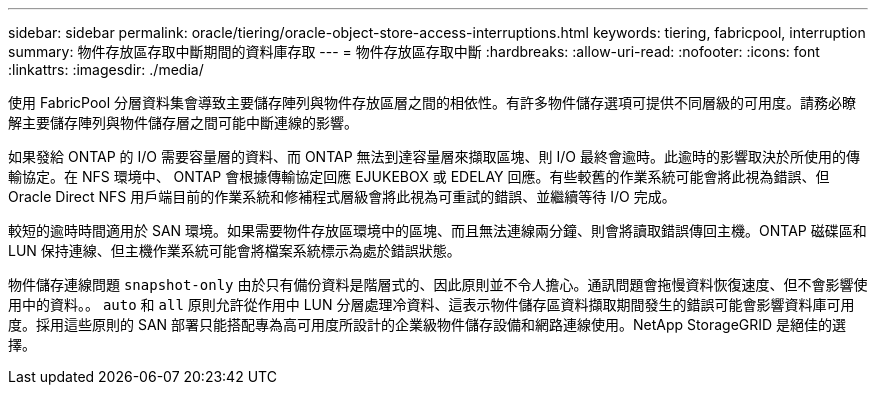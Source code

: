 ---
sidebar: sidebar 
permalink: oracle/tiering/oracle-object-store-access-interruptions.html 
keywords: tiering, fabricpool, interruption 
summary: 物件存放區存取中斷期間的資料庫存取 
---
= 物件存放區存取中斷
:hardbreaks:
:allow-uri-read: 
:nofooter: 
:icons: font
:linkattrs: 
:imagesdir: ./media/


[role="lead"]
使用 FabricPool 分層資料集會導致主要儲存陣列與物件存放區層之間的相依性。有許多物件儲存選項可提供不同層級的可用度。請務必瞭解主要儲存陣列與物件儲存層之間可能中斷連線的影響。

如果發給 ONTAP 的 I/O 需要容量層的資料、而 ONTAP 無法到達容量層來擷取區塊、則 I/O 最終會逾時。此逾時的影響取決於所使用的傳輸協定。在 NFS 環境中、 ONTAP 會根據傳輸協定回應 EJUKEBOX 或 EDELAY 回應。有些較舊的作業系統可能會將此視為錯誤、但 Oracle Direct NFS 用戶端目前的作業系統和修補程式層級會將此視為可重試的錯誤、並繼續等待 I/O 完成。

較短的逾時時間適用於 SAN 環境。如果需要物件存放區環境中的區塊、而且無法連線兩分鐘、則會將讀取錯誤傳回主機。ONTAP 磁碟區和 LUN 保持連線、但主機作業系統可能會將檔案系統標示為處於錯誤狀態。

物件儲存連線問題 `snapshot-only` 由於只有備份資料是階層式的、因此原則並不令人擔心。通訊問題會拖慢資料恢復速度、但不會影響使用中的資料。。 `auto` 和 `all` 原則允許從作用中 LUN 分層處理冷資料、這表示物件儲存區資料擷取期間發生的錯誤可能會影響資料庫可用度。採用這些原則的 SAN 部署只能搭配專為高可用度所設計的企業級物件儲存設備和網路連線使用。NetApp StorageGRID 是絕佳的選擇。
